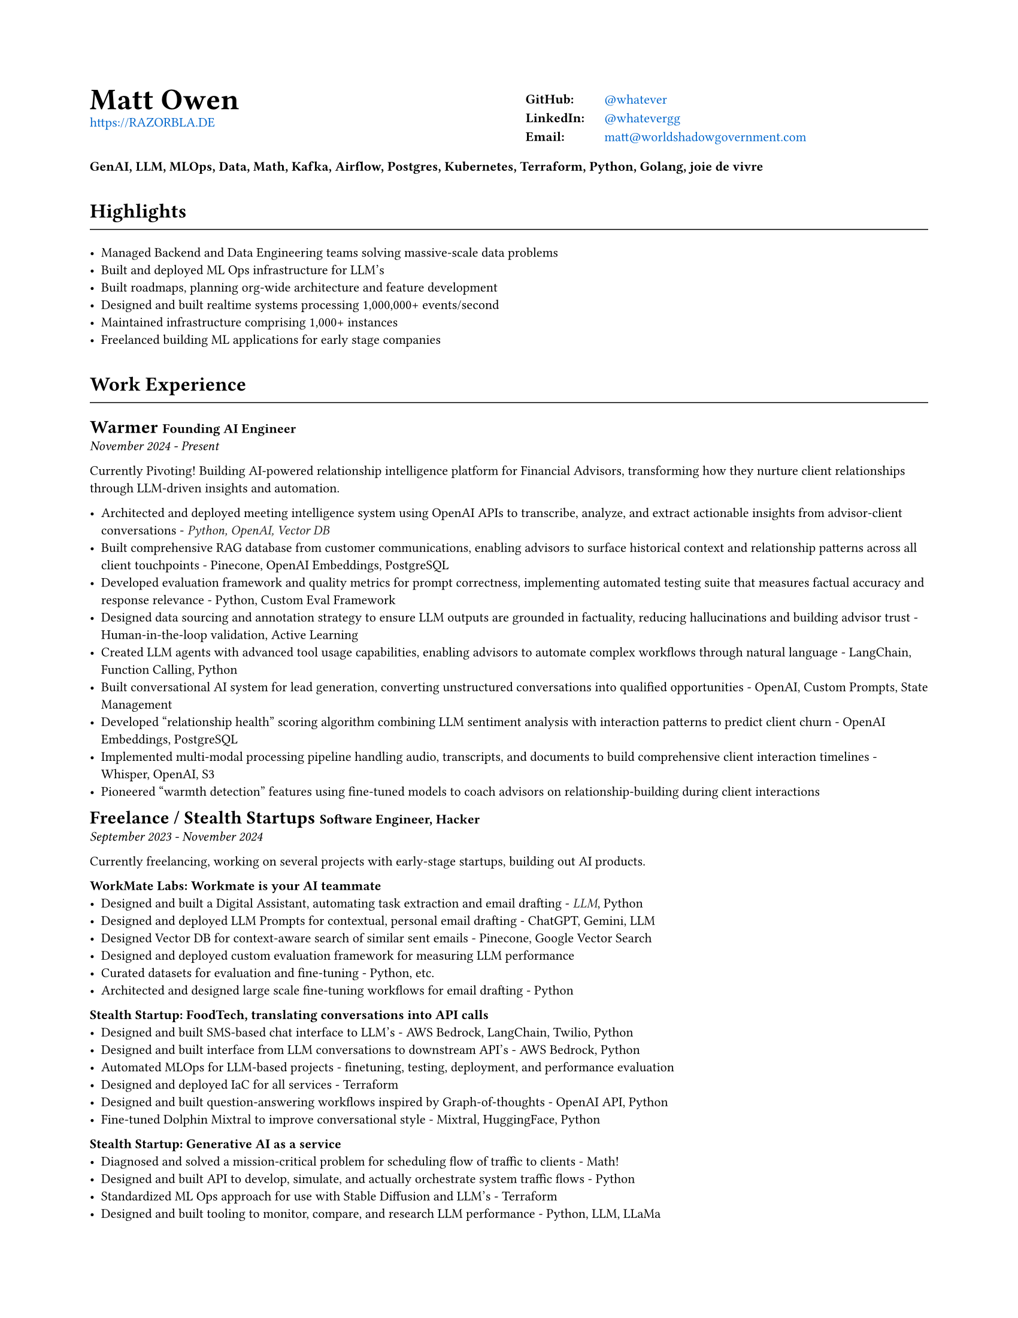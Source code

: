 #set document(
  title: "Matt Owen - Resume",
  author: "Matt Owen",
)

#set page(
  paper: "us-letter",
  margin: (x: 0.75in, y: 0.75in),
)

#set text(
  font: "Montserrat",
  size: 8pt,
  hyphenate: false,
)

#show heading.where(level: 1): it => [
  #set align(center)
  #set text(size: 18pt, weight: "bold")
  #it.body
]

#show heading.where(level: 2): it => [
  #set text(size: 12pt, weight: "bold")
  #pad(top: 0.5em, bottom: 0.3em)[#it.body]
  #v(-0.9em)
  #line(length: 100%, stroke: 0.5pt)
  #v(0.3em)
]

#let tech(content) = text(
  fill: rgb(33, 33, 33),
  style: "italic",
  [#content]
)

#show heading.where(level: 3): it => [
  #set text(size: 11pt, weight: "bold")
  #it.body
]

#show link: set text(fill: rgb("#0066cc"))



#grid(
  columns: (1fr, 1fr),
  column-gutter: 1em,
  [
    #text(size: 18pt, weight: "bold")[Matt Owen] \
      #link("https://RAZORBLA.DE")[https://RAZORBLA.DE] \
  ],
  [
    #align(left)[
      #table(
        columns: (auto, auto),
        stroke: none,
        inset: (x: 6pt, y: 3pt),
        [*GitHub:*],    [ #link("https://github.com/whatever/")[\@whatever] ],
        [*LinkedIn:*],  [ #link("https://www.linkedin.com/in/whatevergg/")[\@whatevergg] ],
        [*Email:*],     [ #link("mailto:matt@worldshadowgovernment.com")[matt\@worldshadowgovernment.com] ]
      )
    ]
  ]
)

#align(left)[
  *GenAI, LLM, MLOps, Data, Math, Kafka, Airflow, Postgres, Kubernetes, Terraform, Python, Golang, joie de vivre*
]

== Highlights

- Managed Backend and Data Engineering teams solving massive-scale data problems
- Built and deployed ML Ops infrastructure for LLM's
- Built roadmaps, planning org-wide architecture and feature development
- Designed and built realtime systems processing 1,000,000+ events/second
- Maintained infrastructure comprising 1,000+ instances
- Freelanced building ML applications for early stage companies

== Work Experience

=== Warmer
*Founding AI Engineer* \
_November 2024 - Present_

Currently Pivoting! Building AI-powered relationship intelligence platform for Financial Advisors, transforming how they nurture client relationships through LLM-driven insights and automation.

- Architected and deployed meeting intelligence system using OpenAI APIs to transcribe, analyze, and extract actionable insights from advisor-client conversations - #tech[Python, OpenAI, Vector DB]
- Built comprehensive RAG database from customer communications, enabling advisors to surface historical context and relationship patterns across all client touchpoints - Pinecone, OpenAI Embeddings, PostgreSQL
- Developed evaluation framework and quality metrics for prompt correctness, implementing automated testing suite that measures factual accuracy and response relevance - Python, Custom Eval Framework
- Designed data sourcing and annotation strategy to ensure LLM outputs are grounded in factuality, reducing hallucinations and building advisor trust - Human-in-the-loop validation, Active Learning
- Created LLM agents with advanced tool usage capabilities, enabling advisors to automate complex workflows through natural language - LangChain, Function Calling, Python
- Built conversational AI system for lead generation, converting unstructured conversations into qualified opportunities - OpenAI, Custom Prompts, State Management
- Developed "relationship health" scoring algorithm combining LLM sentiment analysis with interaction patterns to predict client churn - OpenAI Embeddings, PostgreSQL
- Implemented multi-modal processing pipeline handling audio, transcripts, and documents to build comprehensive client interaction timelines - Whisper, OpenAI, S3
- Pioneered "warmth detection" features using fine-tuned models to coach advisors on relationship-building during client interactions



=== Freelance / Stealth Startups
*Software Engineer, Hacker* \
_September 2023 - November 2024_

Currently freelancing, working on several projects with early-stage startups, building out AI products.

*WorkMate Labs: Workmate is your AI teammate*
- Designed and built a Digital Assistant, automating task extraction and email drafting - #tech[LLM], Python
- Designed and deployed LLM Prompts for contextual, personal email drafting - ChatGPT, Gemini, LLM
- Designed Vector DB for context-aware search of similar sent emails - Pinecone, Google Vector Search
- Designed and deployed custom evaluation framework for measuring LLM performance
- Curated datasets for evaluation and fine-tuning - Python, etc.
- Architected and designed large scale fine-tuning workflows for email drafting - Python

*Stealth Startup: FoodTech, translating conversations into API calls*
- Designed and built SMS-based chat interface to LLM's - AWS Bedrock, LangChain, Twilio, Python
- Designed and built interface from LLM conversations to downstream API's - AWS Bedrock, Python
- Automated MLOps for LLM-based projects - finetuning, testing, deployment, and performance evaluation
- Designed and deployed IaC for all services - Terraform
- Designed and built question-answering workflows inspired by Graph-of-thoughts - OpenAI API, Python
- Fine-tuned Dolphin Mixtral to improve conversational style - Mixtral, HuggingFace, Python

*Stealth Startup: Generative AI as a service*
- Diagnosed and solved a mission-critical problem for scheduling flow of traffic to clients - Math!
- Designed and built API to develop, simulate, and actually orchestrate system traffic flows - Python
- Standardized ML Ops approach for use with Stable Diffusion and LLM's - Terraform
- Designed and built tooling to monitor, compare, and research LLM performance - Python, LLM, LLaMa

*airmax.com: High Performance Frontend + Simple Realtime Web App*
- Automated deployment of static assets, load balancer, and CDN - AWS CloudFront, AWS LB, Terraform
- Designed and built realtime web app to display bids as they come in - #tech[Python], Flask, Websockets
- Honestly, I just thought it'd be cool to help sell airmax.com - Fun!

=== Owl.co
*Software Engineer* \
_New York, New York • January 2023 - September 2023_

Returning to the startup world, I designed and built products, catering to the Insurance Industry, with a focus on integrating Machine Learning with Human tasks. Here my focus was on ML products instead of Data scale.

- Led an interdisciplinary team building ML products, automating tasks performed by human investigators: scraping the web, classifying documents, designing ETL's - Clojure, PyTorch, Presto, Spark
- Architected systems to integrate ML inference with human-driven tasks - Clojure, AWS Sagemaker
- Designed and built ETL workflows for analytic databases - Airflow, Spark
- Built dashboards tracking performance of ML models against their human counterparts - Presto, Airflow
- Mentored mid-level Engineers on Data Engineering
- Deployed and maintained infrastructure - AWS CloudFormation, AWS SageMaker

=== Oracle Data Cloud, MOAT
*Software Engineering Manager* \
_New York, New York • December 2019 - October 2021_

I led a highly technical team to create a vast, event-level data store, used as the source-of-truth for the suite of MOAT products. The real-time system processes 1.2M+ records/second, and requires zero downtime. Consequently, I grew a team with high technical aptitude, and emphasized ownership as a core principle in Software Development.

- Managed and grew team of 7 Data Engineers, ranging from College Recruit to Senior Engineer
- Built multiyear Software Roadmap with Engineering Managers and Product Owners
- Mentored and promoted every Software Engineer on my team
- Collaborated with ML Engineers and Data Scientists to release and update models in production code
- Collaborated with outside Engineering and Data Science stakeholders to design a flexible data pipeline
- Organized and led "Agile" rituals - Sprint Planning, Sprint Review, and Backlog Grooming
- Led project to migrate legacy systems from EC2 to Kubernetes (EKS) - Kubernetes
- Migrated legacy core business logic to modern systems - Kafka, Airflow
- Managed a team owning 800+ instances - AWS
- Managed a budget of \$340,000+ per month
- Authored technical proposals for Data Privacy, System Architecture, and Wire Protocols
- Co-wrote and presented software application proposals, detailing and defending technology decisions
- Reviewed and approved technical design proposals and outage postmortems

=== Oracle Data Cloud, MOAT
*Team Lead, Lead Real-Time Systems Engineer* \
_New York, New York • February 2017 - December 2019_

I stabilized and scaled a massive computing cluster, halved instance count, and saved over \$2M annually. Comprising a massive 30k codebase, the real-time system contained all business logic to power the MOAT dashboard, and required biweekly deployments. Here, I emphasized stability and correctness, deploying frequent changes across 1,000+ instances.

- Managed weekly software releases for core business logic, contributed to by 4 distinct teams
- Contributed and advised on long-term roadmap as an Independent Contributor
- Onboarded all new hires to MOAT's data pipeline
- Designed and built stream-processing applications processing 1.2M+ events/second - Go, Python, Kafka
- Designed and built system-wide wire protocol - Protobuf
- Built custom software that reduced instance count by 50%, saving over \$2M dollars - Go
- Built and maintained software end-to-end over 1,000+ AWS instances (c5.xl, r5.8xl)
- Designed "cold storage" data schema - Parquet
- Maintained historical databases, importing 800,000,000+ rows per day - Highly modified Postgres
- Acquired by Oracle Data Cloud

=== Chartbeat
*Team Lead, Senior Data Engineer* \
_New York, New York • December 2014 - December 2016_

I led an interdisciplinary team as a product-minded Data Engineer, building both the core data pipeline and an initial version of the Chartbeat Historical product. This position introduced me to large-scale distributed systems, leadership, and implementing product-facing changes.

- Led 7-person interdisciplinary Scrum Team
- Organized and led "Agile" rituals - Sprint Planning, Sprint Review, and Backlog Grooming
- Designed and built core data pipeline, processing 300,000+ events per second - Kafka and Clojure
- Designed and maintained session-level data warehouse - Amazon Redshift
- Designed and maintained sub-second query databases, importing 1,000,000+ rows per hour - Postgres
- Designed wire protocol - Protobuf
- Built and maintained real-time data-scrubbing libraries - Clojure, Java
- Wrote checks, measuring pipeline health and recording instances of data-loss - Nagios
- Deployed and configured production machines - Puppet, Fabric